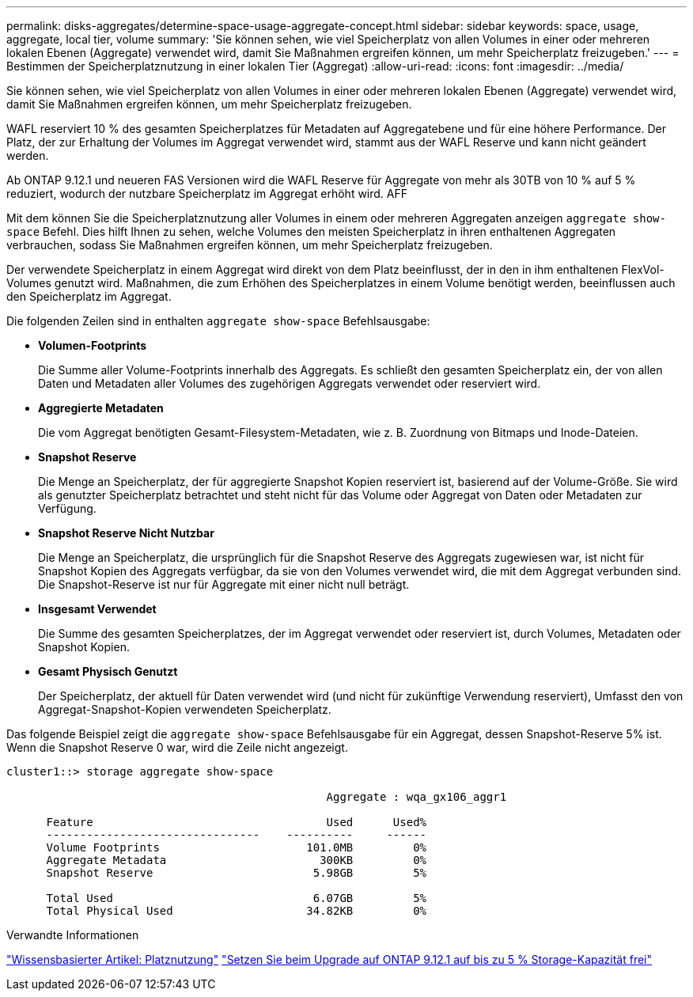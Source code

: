 ---
permalink: disks-aggregates/determine-space-usage-aggregate-concept.html 
sidebar: sidebar 
keywords: space, usage, aggregate, local tier, volume 
summary: 'Sie können sehen, wie viel Speicherplatz von allen Volumes in einer oder mehreren lokalen Ebenen (Aggregate) verwendet wird, damit Sie Maßnahmen ergreifen können, um mehr Speicherplatz freizugeben.' 
---
= Bestimmen der Speicherplatznutzung in einer lokalen Tier (Aggregat)
:allow-uri-read: 
:icons: font
:imagesdir: ../media/


[role="lead"]
Sie können sehen, wie viel Speicherplatz von allen Volumes in einer oder mehreren lokalen Ebenen (Aggregate) verwendet wird, damit Sie Maßnahmen ergreifen können, um mehr Speicherplatz freizugeben.

WAFL reserviert 10 % des gesamten Speicherplatzes für Metadaten auf Aggregatebene und für eine höhere Performance. Der Platz, der zur Erhaltung der Volumes im Aggregat verwendet wird, stammt aus der WAFL Reserve und kann nicht geändert werden.

Ab ONTAP 9.12.1 und neueren FAS Versionen wird die WAFL Reserve für Aggregate von mehr als 30TB von 10 % auf 5 % reduziert, wodurch der nutzbare Speicherplatz im Aggregat erhöht wird. AFF

Mit dem können Sie die Speicherplatznutzung aller Volumes in einem oder mehreren Aggregaten anzeigen `aggregate show-space` Befehl. Dies hilft Ihnen zu sehen, welche Volumes den meisten Speicherplatz in ihren enthaltenen Aggregaten verbrauchen, sodass Sie Maßnahmen ergreifen können, um mehr Speicherplatz freizugeben.

Der verwendete Speicherplatz in einem Aggregat wird direkt von dem Platz beeinflusst, der in den in ihm enthaltenen FlexVol-Volumes genutzt wird. Maßnahmen, die zum Erhöhen des Speicherplatzes in einem Volume benötigt werden, beeinflussen auch den Speicherplatz im Aggregat.

Die folgenden Zeilen sind in enthalten `aggregate show-space` Befehlsausgabe:

* *Volumen-Footprints*
+
Die Summe aller Volume-Footprints innerhalb des Aggregats. Es schließt den gesamten Speicherplatz ein, der von allen Daten und Metadaten aller Volumes des zugehörigen Aggregats verwendet oder reserviert wird.

* *Aggregierte Metadaten*
+
Die vom Aggregat benötigten Gesamt-Filesystem-Metadaten, wie z. B. Zuordnung von Bitmaps und Inode-Dateien.

* *Snapshot Reserve*
+
Die Menge an Speicherplatz, der für aggregierte Snapshot Kopien reserviert ist, basierend auf der Volume-Größe. Sie wird als genutzter Speicherplatz betrachtet und steht nicht für das Volume oder Aggregat von Daten oder Metadaten zur Verfügung.

* *Snapshot Reserve Nicht Nutzbar*
+
Die Menge an Speicherplatz, die ursprünglich für die Snapshot Reserve des Aggregats zugewiesen war, ist nicht für Snapshot Kopien des Aggregats verfügbar, da sie von den Volumes verwendet wird, die mit dem Aggregat verbunden sind. Die Snapshot-Reserve ist nur für Aggregate mit einer nicht null beträgt.

* *Insgesamt Verwendet*
+
Die Summe des gesamten Speicherplatzes, der im Aggregat verwendet oder reserviert ist, durch Volumes, Metadaten oder Snapshot Kopien.

* *Gesamt Physisch Genutzt*
+
Der Speicherplatz, der aktuell für Daten verwendet wird (und nicht für zukünftige Verwendung reserviert), Umfasst den von Aggregat-Snapshot-Kopien verwendeten Speicherplatz.



Das folgende Beispiel zeigt die `aggregate show-space` Befehlsausgabe für ein Aggregat, dessen Snapshot-Reserve 5% ist. Wenn die Snapshot Reserve 0 war, wird die Zeile nicht angezeigt.

....
cluster1::> storage aggregate show-space

						Aggregate : wqa_gx106_aggr1

      Feature                                   Used      Used%
      --------------------------------    ----------     ------
      Volume Footprints                      101.0MB         0%
      Aggregate Metadata                       300KB         0%
      Snapshot Reserve                        5.98GB         5%

      Total Used                              6.07GB         5%
      Total Physical Used                    34.82KB         0%
....
.Verwandte Informationen
link:https://kb.netapp.com/Advice_and_Troubleshooting/Data_Storage_Software/ONTAP_OS/Space_Usage["Wissensbasierter Artikel: Platznutzung"]
link:https://www.netapp.com/blog/free-up-storage-capacity-upgrade-ontap/["Setzen Sie beim Upgrade auf ONTAP 9.12.1 auf bis zu 5 % Storage-Kapazität frei"]
